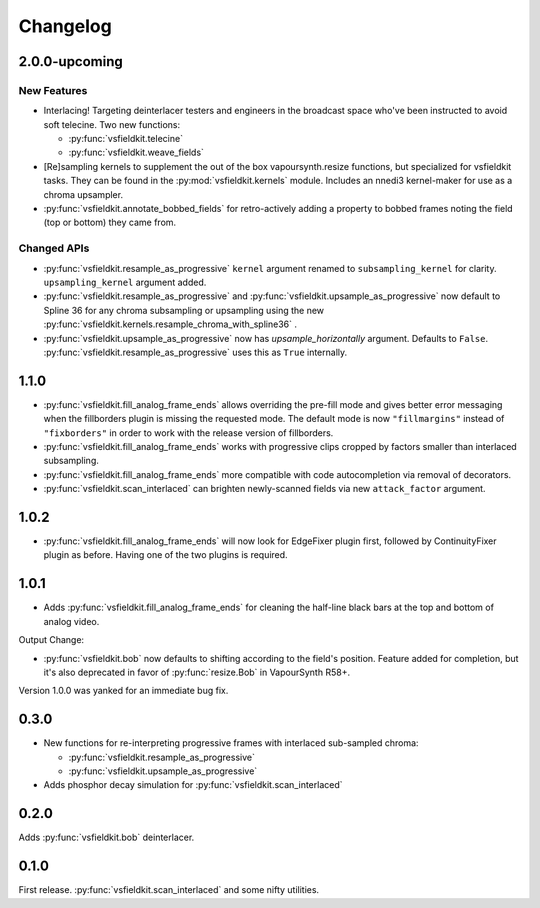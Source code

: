 Changelog
=========
2.0.0-upcoming
--------------
New Features
^^^^^^^^^^^^
* Interlacing! Targeting deinterlacer testers and engineers in the broadcast
  space who've been instructed to avoid soft telecine. Two new functions:

  * :py:func:`vsfieldkit.telecine`
  * :py:func:`vsfieldkit.weave_fields`

* [Re]sampling kernels to supplement the out of the box vapoursynth.resize
  functions, but specialized for vsfieldkit tasks. They can be found in the
  :py:mod:`vsfieldkit.kernels` module. Includes an nnedi3 kernel-maker for use
  as a chroma upsampler.

* :py:func:`vsfieldkit.annotate_bobbed_fields` for retro-actively adding a
  property to bobbed frames noting the field (top or bottom) they came from.

Changed APIs
^^^^^^^^^^^^

* :py:func:`vsfieldkit.resample_as_progressive` ``kernel`` argument renamed
  to ``subsampling_kernel`` for clarity. ``upsampling_kernel`` argument added.
* :py:func:`vsfieldkit.resample_as_progressive` and
  :py:func:`vsfieldkit.upsample_as_progressive` now default to Spline 36 for
  any chroma subsampling or upsampling using the new 
  :py:func:`vsfieldkit.kernels.resample_chroma_with_spline36` .
* :py:func:`vsfieldkit.upsample_as_progressive` now has `upsample_horizontally`
  argument. Defaults to ``False``.
  :py:func:`vsfieldkit.resample_as_progressive` uses this as ``True``
  internally.

1.1.0
-----
* :py:func:`vsfieldkit.fill_analog_frame_ends` allows overriding the pre-fill
  mode and gives better error messaging when the fillborders plugin is missing
  the requested mode. The default mode is now ``"fillmargins"`` instead of
  ``"fixborders"`` in order to work with the release version of fillborders.
* :py:func:`vsfieldkit.fill_analog_frame_ends` works with progressive clips
  cropped by factors smaller than interlaced subsampling.
* :py:func:`vsfieldkit.fill_analog_frame_ends` more compatible with code
  autocompletion via removal of decorators.
* :py:func:`vsfieldkit.scan_interlaced` can brighten newly-scanned fields via
  new ``attack_factor`` argument.

1.0.2
-----
* :py:func:`vsfieldkit.fill_analog_frame_ends` will now look for EdgeFixer
  plugin first, followed by ContinuityFixer plugin as before. Having one of the
  two plugins is required.

1.0.1
-----
* Adds :py:func:`vsfieldkit.fill_analog_frame_ends` for cleaning the half-line
  black bars at the top and bottom of analog video.

Output Change:

* :py:func:`vsfieldkit.bob` now defaults to shifting according to the field's
  position. Feature added for completion, but it's also deprecated in favor of
  :py:func:`resize.Bob` in VapourSynth R58+.

Version 1.0.0 was yanked for an immediate bug fix.

0.3.0
-----
* New functions for re-interpreting progressive frames with interlaced sub-sampled chroma:

  * :py:func:`vsfieldkit.resample_as_progressive`
  * :py:func:`vsfieldkit.upsample_as_progressive`

* Adds phosphor decay simulation for :py:func:`vsfieldkit.scan_interlaced`


0.2.0
-----
Adds :py:func:`vsfieldkit.bob` deinterlacer.

0.1.0
-----
First release. :py:func:`vsfieldkit.scan_interlaced` and some nifty utilities.
